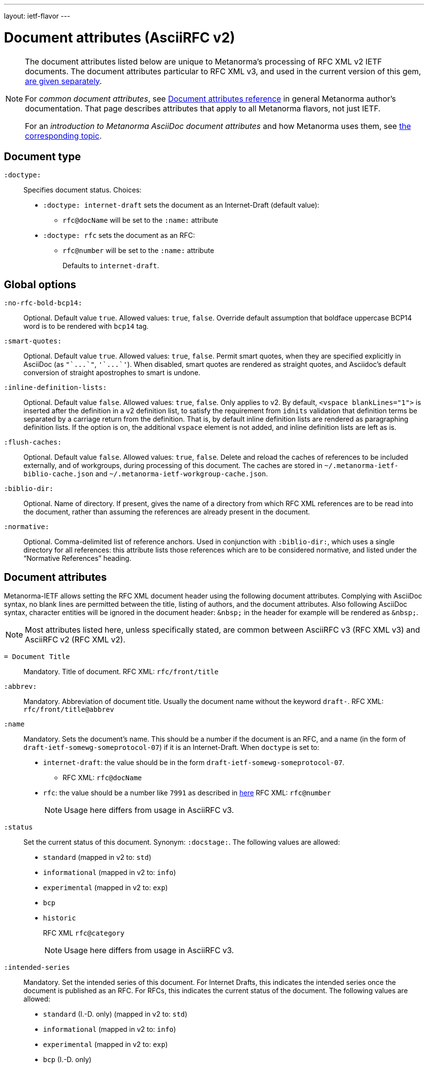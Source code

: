 ---
layout: ietf-flavor
---

= Document attributes (AsciiRFC v2)

[[note_general_doc_ref_doc_attrib_ietf]]
[NOTE]
====
The document attributes listed below are unique to Metanorma's processing of RFC XML v2
IETF documents. The document attributes particular to RFC XML v3, and used in the current version of
this gem, link:../document-attributes[are given separately].

For _common document attributes_, see link:/author/ref/document-attributes/[Document attributes reference] in general Metanorma author's documentation. That page describes attributes that apply to all Metanorma flavors, not just IETF.

For an _introduction to Metanorma AsciiDoc document attributes_ and how Metanorma uses them, see link:/author/ref/document-attributes/[the corresponding topic].
====

== Document type

`:doctype:`::
Specifies document status. Choices:
+
* `:doctype: internet-draft` sets the document as an Internet-Draft (default value):
** `rfc@docName` will be set to the `:name:` attribute
* `:doctype: rfc` sets the document as an RFC:
** `rfc@number` will be set to the `:name:` attribute
+
Defaults to `internet-draft`.

== Global options

`:no-rfc-bold-bcp14:`::
Optional. Default value `true`. Allowed values: `true`, `false`.
Override default assumption that boldface uppercase BCP14 word is to be rendered with `bcp14` tag.

`:smart-quotes:`::
Optional. Default value `true`. Allowed values: `true`, `false`.
Permit smart quotes, when they are specified explicitly in AsciiDoc (as `pass:["`...`"]`, `pass:['`...`']`).
When disabled, smart quotes are rendered as straight quotes, and Asciidoc's default conversion
of straight apostrophes to smart is undone.

`:inline-definition-lists:`::
Optional. Default value `false`. Allowed values: `true`, `false`.
Only applies to v2. By default, `<vspace blankLines="1">` is inserted after
the definition in a v2 definition list, to satisfy the requirement from `idnits` validation
that definition terms be separated by a carriage return from the definition. That is, by
default inline definition lists are rendered as paragraphing definition lists. If the option is
on, the additional `vspace` element is not added, and inline definition lists are left as is.

`:flush-caches:`::
Optional. Default value `false`. Allowed values: `true`, `false`.
Delete and reload the caches of references to be included externally, and of workgroups,
during processing of this document.
The caches are stored in `~/.metanorma-ietf-biblio-cache.json` and
`~/.metanorma-ietf-workgroup-cache.json`.

`:biblio-dir:`::
Optional. Name of directory. If present, gives the name of a
directory from which RFC XML references are to be read into the
document, rather than assuming the references are already present
in the document.

`:normative:`::
Optional. Comma-delimited list of reference anchors. Used in conjunction with `:biblio-dir:`, which uses a single directory for all references: this attribute
lists those references which are to be considered normative, and listed under the "`Normative References`" heading.

== Document attributes

Metanorma-IETF allows setting the RFC XML document header using the following
document attributes. Complying with AsciiDoc syntax, no blank lines are
permitted between the title, listing of authors, and the document attributes.
Also following AsciiDoc syntax, character entities will be ignored in the document
header: `\&nbsp;` in the header for example will be rendered as `&amp;nbsp;`.

NOTE: Most attributes listed here, unless specifically stated, are common between
AsciiRFC v3 (RFC XML v3) and AsciiRFC v2 (RFC XML v2).


`= Document Title`::
Mandatory. Title of document.
RFC XML: `rfc/front/title`

`:abbrev:`::
Mandatory. Abbreviation of document title. Usually the document name without
the keyword `draft-`.
RFC XML: `rfc/front/title@abbrev`

`:name`::
Mandatory. Sets the document's name. This should be a number if
the document is an RFC, and a name (in the form of `draft-ietf-somewg-someprotocol-07`)
if it is an Internet-Draft.
When `doctype` is set to:
+
* `internet-draft`: the value should be in the form `draft-ietf-somewg-someprotocol-07`.
** RFC XML: `rfc@docName`
* `rfc`: the value should be a number like `7991` as described
in  https://tools.ietf.org/html/rfc7991#section-2.47.6[here]
RFC XML: `rfc@number`
+
NOTE: Usage here differs from usage in AsciiRFC v3.

`:status`::
Set the current status of this document. Synonym: `:docstage:`.
The following values are allowed:
+
* `standard` (mapped in v2 to: `std`)
* `informational` (mapped in v2 to: `info`)
* `experimental` (mapped in v2 to: `exp`)
* `bcp`
* `historic`
+
RFC XML `rfc@category`
+
NOTE: Usage here differs from usage in AsciiRFC v3.

`:intended-series`::
Mandatory. Set the intended series of this
document. For Internet Drafts, this indicates the intended series once the document is published as an RFC. For RFCs, this indicates the current status of the document. The following values are allowed:
+
* `standard` (I.-D. only) (mapped in v2 to: `std`)
* `informational` (mapped in v2 to: `info`)
* `experimental` (mapped in v2 to: `exp`)
* `bcp` (I.-D. only)
* `bcp nnnn` (RFC only, where `nnnn` is the document number)
* `fyi` (I.-D. only)
* `fyi nnnn` (RFC only, where `nnnn` is the document number)
* `full-standard` (I.-D. only)  (mapped in v2 to: `std`)
* `full-standard nnnn` (RFC only, where `nnnn` is the document number) (mapped in v2 to: `std`)
* `historic`
+
RFC XML `front/@category` (`exp` and `historic` only supported for Internet Drafts; document number not used)
+
NOTE: Usage here differs from usage in AsciiRFC v3.

`:series-no:`::
Optional. The document series is defined by the `category` attribute;
`seriesNo` is only applicable to the values _info_ ("FYI" series),
_std_ ("STD" series), and _bcp_ ("BCP" series). RFC XML v3 counterpart: `rfc@seriesNo`
+
NOTE: This attribute is only available in AsciiRFC v3.

`:submission-type`::
Set document submission type for this document. The following values are allowed:
+
* `IETF` (default)
* `independent`
* `IAB`
* `IRTF`
+
RFC XML: `rfc@submissionType`
+
NOTE: Usage here differs from usage in AsciiRFC v3.

`:ipr:`::
Mandatory. IP status of document. See
https://tools.ietf.org/html/rfc7991#section-2.45.5[here]. Defaults to
`trust200902`.
RFC XML: `rfc@ipr`

`:ipr-extract:`::
Optional. Identifies a section that can be extracted from text. See
https://tools.ietf.org/html/rfc7991#section-2.45.6[here].
RFC XML: `rfc@iprExtract`

`:obsoletes:`::
Optional. A comma-separated list of RFC numbers or Internet-Draft names that
this document obsoletes. Delimited by `comma + space`.
RFC XML: `rfc@obsoletes`

`:updates:`::
Optional. A comma-separated list of RFC numbers or Internet-Draft names that
this document updates. Delimited by `comma + space`.
RFC XML: `rfc@updates`

`:submission-type:`::
Optional. Document stream of document described in
https://tools.ietf.org/html/rfc7841[RFC7841]. Allowed values: `IETF` (default),
`independent`, `IAB`, and `IRTF`.
RFC XML: `rfc@submissionType`

`:revdate:`::
Optional. Latest revision date of document. Default value is current time.
Accepts ISO 8601 date. Also accepts `YYYY` year, and `YYYY[-]MM` year/month.
For consistency with AsciiDoc, `:revdate:` is given as
an ISO 8601 date; the converter breaks it down into day, month name and year
RFC XML: `front/date@day`, `front/date@month`, `front/date@year`

`:area:`::
Optional. Comma delimited text on which IETF area this document relates to. Value should
"be either the full name or the abbreviation of one of the IETF areas as
listed on <http://www.ietf.org/iesg/area.html>". See
https://tools.ietf.org/html/rfc7991#section-2.4[here].
RFC XML: `front/area`

`:workgroup:`::
Optional. Comma delimited text on which IETF or IRTF workgroup or research group this
document originates from. See https://tools.ietf.org/html/rfc7991#section-2.65[here].
RFC XML: `front/workgroup`

`:keyword:`::
Optional. Comma delimited text for singular keywords used for RFC index and
metadata.
RFC XML: `front/keyword`

`:xml-lang:`::
Optional. Set the document language. By default this is `en`.
RFC XML: `rfc@xml:lang`

`:consensus:`::
Set document consensus for this document. The following values are allowed:
+
* `false` (mapped in v2 to: `no`)
* `true` (mapped in v2 to: `yes`)
+
RFC XML: `rfc@consensus`



== Author attributes

As multiple authors can be specified, the document attribute to specify the
first author uses a unsuffixed attribute name `:role`, and the second author's
attributes onwards use a numeric suffix to identify the author: `:role_2`, `:role_3`, etc.

=== Name and affiliation

 `:fullname{_i}:`::
Optional. Author's full name. Can set here instead of document header's "`Author`" line.
RFC XML: `front/author@fullname`

`:forename_initials{_i}:`::
Optional. Author's initials excluding surname. Defaults to dynamically
calculated initials. Distinct from the AsciiDoc `:initials:` attribute, which
includes surname.
RFC XML: `front/author@initials`

`:lastname{_i}:`::
Optional. Author's last name. Can set here instead of document header's "`Author`" line.
RFC XML: `front/author@surname`

`:role{_i}:`::
Optional. Defaults to `author`. Possible values: `author`, `editor`. If `author` is supplied,
the attribute is not populated.
RFC XML: `front/author@role`

`:organization{_i}:`::
Optional. Defaults to `""`. Author's organization affiliation.
RFC XML: `front/author/organization`

`:organization_abbrev{_i}:`::
Optional. Defaults to `""`. Author's organization's abbreviation shown .
RFC XML: `front/author/organization@abbrev`

NOTE: You can provide organization information without providing name information
for an author.

=== Address

`:email{_i}:`::
Email of author.
RFC XML: `front/author/address/email`

`:fax{_i}:`::
Fax number of author. Deprecated in v3.
RFC XML: `front/author/address/facsimile`

`:uri{_i}:`::
URI of author.
RFC XML: `front/author/address/uri`

`:phone{_i}:`::
Author's phone number. Scheme-specific part of a `tel` URI (does not include
the prefix `tel:`).
See https://tools.ietf.org/html/rfc3966#section-3[RFC3966 `global-number-digits`].
RFC XML: `front/author/address/phone`

`:street{_i}:`::
Address of author, non-city/region/code/country portion.
Multiple lines concatenated with `"\ "` will be split into separate `<street>`
elements.
RFC XML: `front/author/address/postal/street`

`:city{_i}:`::
City portion of author's address
RFC XML: `front/author/address/postal/city`

`:region{_i}:`::
Region, state or province portion of author's address. For US/CA the 2-letter state code.
RFC XML: `front/author/address/postal/region`

`:country{_i}:`::
Country of author's address
RFC XML: `front/author/address/postal/country`

`:code{_i}:`::
Postal code of author's address
RFC XML: `front/author/address/postal/code`

====
This source:

[source,asciidoc]
----
:street: 57 Mt Pleasant St\ Technology Park
:city: Dullsville
:region: NSW
:country: Australia
:code: 3333
----

Produces this RFC XML output:

[source,xml]
----
<address>
  <postal>
    <street>57 Mt Pleasant St</street>
    <street>Technology Park</street>
    <city>Dullsville</city>
    <region>NSW</region>
    <code>3333</code>
    <country>Australia</country>
  </postal>
</address>
----

====



== Attributes for `xml2rfc` processing instructions

The `xml2rfc` tool accepts processing instructions of the form `<?rfc keyword='value'?>`:
see https://xml2rfc.tools.ietf.org/authoring/README.html#processing.instructions .
(Of these, `sort-refs`, `sym-refs` and `toc-include` are also present in the
RFC XML v3 specification, as attributes of the
root `rfc` element: link:/author/ietf/ref/document-attributes[v3-specific document attributes].)

Those processing instructions which apply to the entire document can also be
specified in Metanorma-IETF as document attributes.

=== Processing instructions for `xml2rfc`

The `xml2rfc` tool accepts processing instructions of the form `<?rfc keyword='value'?>`:
see https://xml2rfc.tools.ietf.org/authoring/README.html#processing.instructions .
(Of these, `sort-refs`, `sym-refs` and `toc-include`  are also present in the
RFC XML v3 specification, as attributes of the
root `rfc` element: link:/author/ietf/ref/document-attributes[v3-specific document attributes].)
Those processing instructions which apply to the entire document can also be
specified in Metanorma-IETF as document options.


`:artworkdelimiter:`::
when producing `txt` or `nroff` files, use this string to delimit artwork

`:artworklines:`::
when producing txt or nroff files, add this many blank lines around artwork

`:authorship:`::
render author information

`:autobreaks:`::
automatically force page breaks to avoid widows and orphans (not perfect)

`:background:`::
when producing a HTML file, use this image

`:colonspace:`::
put two spaces instead of one after each colon ("`:`") in txt or nroff files

`:comments:`::
render `<cref>` information

`:compact:`::
when producing a txt/nroff file, try to conserve vertical whitespace (the default value is the current value of the `rfcedstyle` PI)

`:docmapping:`::
use hierarchical tags (e.g., `<h1>`, `<h2>`, etc.) for (sub)section titles

`:editing:`::
insert editing marks for ease of discussing draft versions

`:emoticonic:`::
automatically replaces input sequences such as `|*text|` by, e.g., `<strong>text</strong>` in html output

`:footer:`::
override the center footer string

`:header:`::
override the leftmost header string

`:inline:`::
if comments is "yes", then render comments inline; otherwise render them in an "Editorial Comments" section

`:iprnotified:`::
include boilerplate from Section 10.4(d) of http://tools.ietf.org/html/rfc2026

`:linkmailto:`::
generate mailto: URL, as appropriate

`:linefile:`::
a string like "35:file.xml" or just "35" (file name then defaults to the containing file's real name or to the latest linefile specification that changed it) that will be used to override xml2rfc's reckoning of the current input position (right after this PI) for warning and error reporting purposes (line numbers are 1-based)

`:notedraftinprogress:`::
generates "(work in progress)", as appropriate

`:private:`::
produce a private memo rather than an RFC or Internet-Draft

`:refparent:`::
title of the top-level section containing all references

`:rfcedstyle:`::
`:rfcedstyle:`::
attempt to closely follow finer details from the latest observable RFC-Editor style so as to minimize the probability of being sent back corrections after submission. +
+
This directive is a kludge whose exact behavior is likely to change on a regular basis to match the current flavor of the month; presently, it will: +
+
* capitalize the adjective "`This`" in automatically generated headings,
* use the variant "`acknowledgement`" spelling instead of Merriam Webster's main "`acknowledgment`" dictionary entry,
* use the "`eMail`" spelling instead of Knuth's more modern "`email`" spelling,
* only put one blank line instead of two before top sections,
* omit "`Intellectual Property and Copyright Statements`" and "`Author's Address`" from the table of content, and
* not limit the indentation to a maximum tag length in `<references>` sections.

`:rfcprocack:`::
if there already is an automatically generated Acknowledg(e)ment section, pluralize its title and add a short sentence acknowledging that xml2rfc was used in the document's production to process an input XML source file in RFC-2629 format

`:slides:`::
when producing a html file, produce multiple files for a slide show

`:sort-refs:`::
(`sortrefs`) sort references

`:strict:`::
try to enforce the ID-nits conventions and DTD validity

`:subcompact:`::
if compact is "yes", then you can make things a little less compact by setting this to "no" (the default value is the current value of the compact PI)

`:sym-refs:`::
(`symrefs`) use anchors rather than numbers for references

`:text-list-symbols:`::
modify the list of symbols used (when generated text) for list type="symbols". For example, specifying "abcde" will cause "a" to be used for 1st level, "b" for the 2nd level, etc, cycling back to the first character "a" at the 6th level. Specifying "o*" will cause the characters "o" and "*" to be alternated for each successive level.

`:toc-include:`::
(`toc`) generate a table-of-contents

`:tocappendix:`::
control whether the word "Appendix" appears in the table-of-content

`:toc-depth:`::
if `:toc-include:` is "yes", then this determines the depth of the table-of-contents

`:tocindent:`::
if `:toc-include:` is "yes", then setting this to "yes" will indent subsections in the table-of-contents

`:tocnarrow:`::
affects horizontal spacing in the table-of-content

`:tocompact:`::
if `:toc-include:` is "yes", then setting this to "no" will make it a little less compact

`:topblock:`::
put the famous header block on the first page

`:useobject:`::
when producing a HTML file, use the `<object>` HTML element with inner replacement content instead of the `<img>` HTML element, when a source XML element includes an `src` attribute


Exceptionally, `compact`, `toc-include`, `sym-refs`, `sort-refs` and `strict` are is set by default to `yes`, `subcompact` to `no`, and `toc-depth` to 4.

The additional document option `rfc2629xslt` (default value: true) injects into the document header the processing
instruction `<?xml-stylesheet type="text/xsl" href="rfc2629.xslt" ?>`, which impacts on the output of xml2rfc.

